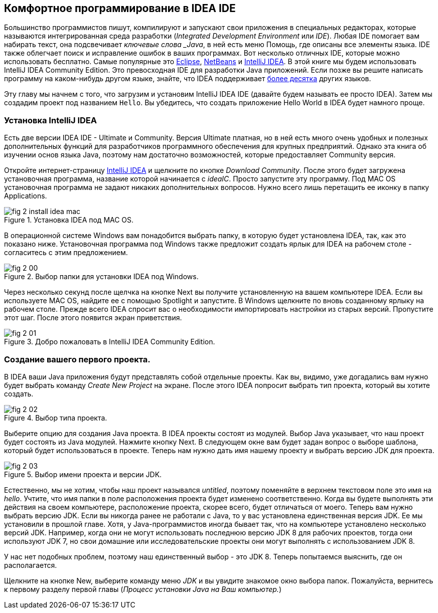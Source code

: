 :toc-placement!:
:imagesdir: .

== Комфортное программирование в IDEA IDE

Большинство программистов пишут, компилируют и запускают свои приложения в специальных редакторах, которые называются интегрированная среда разработки (_Integrated Development Environment_ или _IDE_). Любая IDE помогает вам набирать текст, она подсвечивает _ключевые слова _Java_, в ней есть меню Помощь, где описаны все элементы языка. IDE также облегчает поиск и исправление ошибок в ваших программах. Вот несколько отличных IDE, которые можно использовать бесплатно. Самые популярные это http://www.eclipse.org/downloads/[Eclipse], https://netbeans.org/downloads/[NetBeans] и  http://www.jetbrains.com/idea/download/[IntelliJ IDEA]. В этой книге мы будем использовать IntelliJ IDEA Community Edition. Это превосходная IDE для разработки Java приложений. Если позже вы решите написать программу на каком-нибудь другом языке, знайте, что IDEA поддерживает http://www.jetbrains.com/idea/webhelp/supported-languages.html[более десятка] других языков.

Эту главу мы начнем с того, что загрузим и установим IntelliJ IDEA IDE (давайте будем называть ее просто IDEA). Затем мы создадим проект под названием `Hello`. Вы убедитесь, что создать приложение Hello World в IDEA будет намного проще.

=== Установка IntelliJ IDEA

Есть две версии IDEA IDE - Ultimate и Community. Версия Ultimate платная, но в ней есть много очень удобных и полезных дополнительных функций для разработчиков программного обеспечения для крупных предприятий. Однако эта книга об изучении основ языка Java, поэтому нам достаточно возможностей, которые предоставляет Community версия.

Откройте интернет-страницу http://www.jetbrains.com/idea/download/[IntelliJ IDEA] и щелкните по кнопке _Download Community_. После этого будет загружена установочная программа, название которой начинается с _ideaIC_. Просто запустите эту программу. Под MAC OS установочная программа не задают никаких дополнительных вопросов. Нужно всего лишь перетащить ее иконку в папку Applications.

[[FIG2-0-0]]
.Установка IDEA под MAC OS.
image::images/fig_2_install_idea_mac.png[] 

В операционной системе Windows вам понадобится выбрать папку, в которую будет установлена IDEA, так, как это показано ниже. Установочная программа под Windows также предложит создать ярлык для IDEA на рабочем столе - согласитесь с этим предложением.

[[FIG2-0]]
.Выбор папки для установки IDEA под Windows.
image::images/fig_2_00.png[]

Через несколько секунд после щелчка на кнопке Next вы получите установленную на вашем компьютере IDEA. Если вы используете MAC OS, найдите ее с помощью Spotlight и запустите. В Windows щелкните по вновь созданному ярлыку на рабочем столе. Прежде всего IDEA спросит вас о необходимости импортировать настройки из старых версий. Пропустите этот шаг. После этого появится экран приветствия.

[[FIG2-1]]
.Добро пожаловать в IntelliJ IDEA Community Edition.
image::images/fig_2_01.png[]  

=== Создание вашего первого проекта.

В IDEA ваши Java приложения будут представлять собой отдельные проекты. Как вы, видимо, уже догадались вам нужно будет выбрать команду _Create New Project_ на экране. После этого IDEA попросит выбрать тип проекта, который вы хотите создать.

[[FIG2-2]]
.Выбор типа проекта.
image::images/fig_2_02.png[]
  
Выберите опцию для создания Java проекта. В IDEA проекты состоят из модулей. Выбор Java указывает, что наш проект будет состоять из Java модулей. Нажмите кнопку Next. В следующем окне вам будет задан вопрос о выборе шаблона, который будет использоваться в проекте. Теперь нам нужно дать имя нашему проекту и выбрать версию JDK для проекта.

[[FIG2-3]]
.Выбор имени проекта и версии JDK.
image::images/fig_2_03.png[]

Естественно, мы не хотим, чтобы наш проект назывался _untitled_, поэтому поменяйте в верхнем текстовом поле это имя на _hello_. Учтите, что имя папки в поле расположения проекта будет изменено соответственно. Когда вы будете выполнять эти действия на своем компьютере, расположение проекта, скорее всего, будет отличаться от моего. Теперь вам нужно выбрать версию JDK. Если вы никогда ранее не работали с Java, то у вас установлена единственная версия JDK. Ее мы установили в прошлой главе. Хотя, у Java-программистов иногда бывает так, что на компьютере установлено несколько версий JDK. Например, когда они не могут использовать последнюю версию JDK 8 для рабочих проектов, тогда они используют JDK 7, но свои домашние или исследовательские проекты они могут выполнять с использованием JDK 8.

У нас нет подобных проблем, поэтому наш единственный выбор - это JDK 8. Теперь попытаемся выяснить, где он располагается.

Щелкните на кнопке New, выберите команду меню _JDK_ и вы увидите знакомое окно выбора папок. Пожалуйста, вернитесь к первому разделу первой главы (_Процесс установки Java на Ваш компьютер._)
















